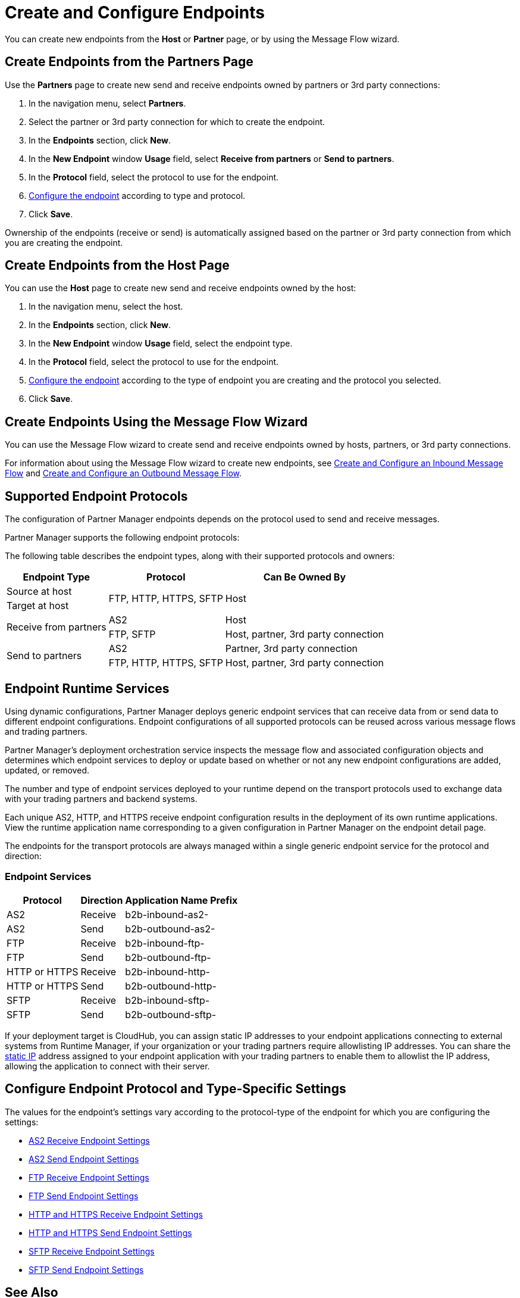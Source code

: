 = Create and Configure Endpoints

You can create new endpoints from the *Host* or *Partner* page, or by using the Message Flow wizard.

== Create Endpoints from the Partners Page

Use the *Partners* page to create new send and receive endpoints owned by partners or 3rd party connections:

. In the navigation menu, select *Partners*.
. Select the partner or 3rd party connection for which to create the endpoint.
. In the *Endpoints* section, click *New*.
. In the *New Endpoint* window *Usage* field, select *Receive from partners* or *Send to partners*.
. In the *Protocol* field, select the protocol to use for the endpoint.
. <<configure-endpoint,Configure the endpoint>> according to type and protocol.
. Click *Save*.

Ownership of the endpoints (receive or send) is automatically assigned based on the partner or 3rd party connection from which you are creating the endpoint.

== Create Endpoints from the Host Page

You can use the *Host* page to create new send and receive endpoints owned by the host:

. In the navigation menu, select the host.
. In the *Endpoints* section, click *New*.
. In the *New Endpoint* window *Usage* field, select the endpoint type.
. In the *Protocol* field, select the protocol to use for the endpoint.
. <<configure-endpoint,Configure the endpoint>> according to the type of endpoint you are creating and the protocol you selected.
. Click *Save*.

== Create Endpoints Using the Message Flow Wizard

You can use the Message Flow wizard to create send and receive endpoints owned by hosts, partners, or 3rd party connections.

For information about using the Message Flow wizard to create new endpoints, see xref:configure-message-flows.adoc[Create and Configure an Inbound Message Flow] and xref:create-outbound-message-flow.adoc[Create and Configure an Outbound Message Flow].

== Supported Endpoint Protocols

The configuration of Partner Manager endpoints depends on the protocol used to send and receive messages.

Partner Manager supports the following endpoint protocols:

The following table describes the endpoint types, along with their supported protocols and owners:

[%header%autowidth.spread]
|===
|Endpoint Type | Protocol | Can Be Owned By
.1+| Source at host .2+.^| FTP, HTTP, HTTPS, SFTP .2+| Host
.1+| Target at host
.2+.^| Receive from partners .1+| AS2 .1+| Host
.1+| FTP, SFTP .1+| Host, partner, 3rd party connection
.2+.^| Send to partners .1+| AS2 | Partner, 3rd party connection
.1+| FTP, HTTP, HTTPS, SFTP .1+| Host, partner, 3rd party connection
|===

== Endpoint Runtime Services

Using dynamic configurations, Partner Manager deploys generic endpoint services that can receive data from or send data to different endpoint configurations. Endpoint configurations of all supported protocols can be reused across various message flows and trading partners.

Partner Manager’s deployment orchestration service inspects the message flow and associated configuration objects and determines which endpoint services to deploy or update based on whether or not any new endpoint configurations are added, updated, or removed.

The number and type of endpoint services deployed to your runtime depend on the transport protocols used to exchange data with your trading partners and backend systems.

Each unique AS2, HTTP, and HTTPS receive endpoint configuration results in the deployment of its own runtime applications. View the runtime application name corresponding to a given configuration in Partner Manager on the endpoint detail page.

The endpoints for the transport protocols are always managed within a single generic endpoint service for the protocol and direction:

=== Endpoint Services
[%header%autowidth.spread]
|===
|Protocol |Direction |Application Name Prefix
|AS2 |Receive |b2b-inbound-as2-
|AS2 |Send |b2b-outbound-as2-
|FTP | Receive | b2b-inbound-ftp-
|FTP | Send | b2b-outbound-ftp-
|HTTP or HTTPS |Receive |b2b-inbound-http-
|HTTP or HTTPS |Send |b2b-outbound-http-
|SFTP |Receive |b2b-inbound-sftp-
|SFTP |Send |b2b-outbound-sftp-
|===

If your deployment target is CloudHub, you can assign static IP addresses to your endpoint applications connecting to external systems from Runtime Manager, if your organization or your trading partners require allowlisting IP addresses. You can share the xref:runtime-manager::managing-applications-on-cloudhub#static-ips[static IP] address assigned to your endpoint application with your trading partners to enable them to allowlist the IP address, allowing the application to connect with their server.

[[configure-endpoint]]
== Configure Endpoint Protocol and Type-Specific Settings

The values for the endpoint's settings vary according to the protocol-type of the endpoint for which you are configuring the settings:

* xref:endpoint-as2-receive.adoc[AS2 Receive Endpoint Settings]
* xref:endpoint-as2-send.adoc[AS2 Send Endpoint Settings]
* xref:endpoint-ftp-receive.adoc[FTP Receive Endpoint Settings]
* xref:endpoint-ftp-send.adoc[FTP Send Endpoint Settings]
* xref:endpoint-https-receive.adoc[HTTP and HTTPS Receive Endpoint Settings]
* xref:endpoint-https-send.adoc[HTTP and HTTPS Send Endpoint Settings]
* xref:endpoint-sftp-receive-target.adoc[SFTP Receive Endpoint Settings]
* xref:endpoint-sftp-send.adoc[SFTP Send Endpoint Settings]

== See Also

* xref:endpoints.adoc[Endpoints]
